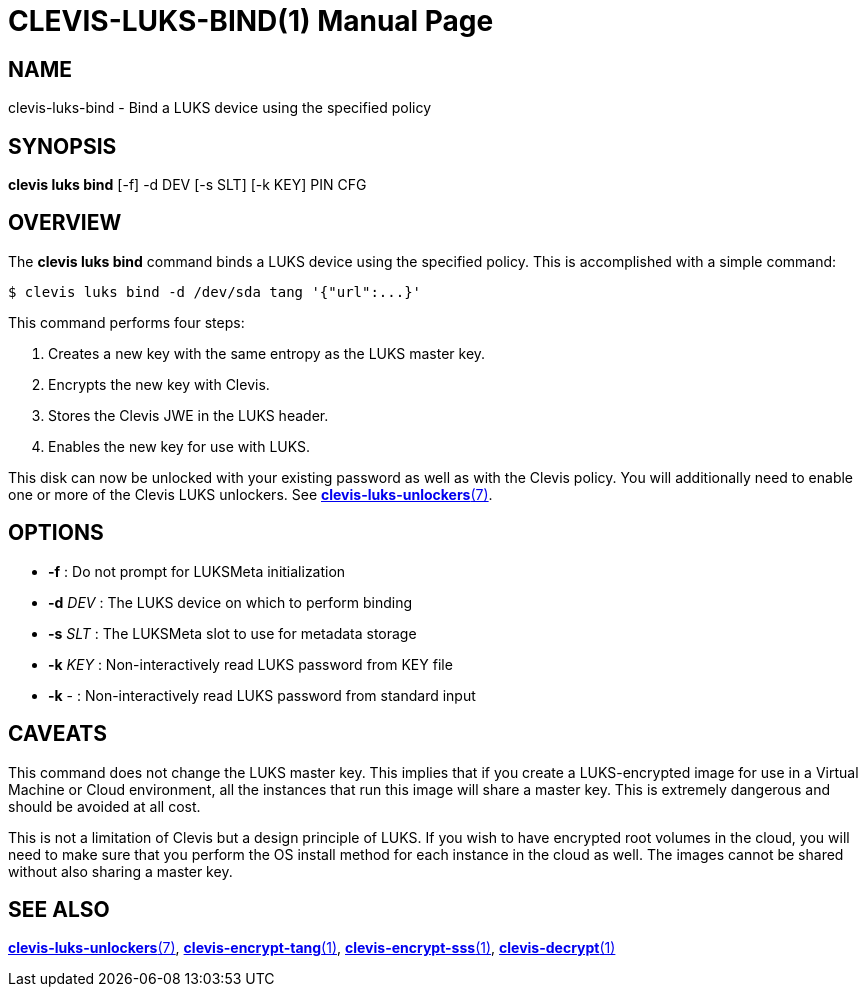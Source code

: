 CLEVIS-LUKS-BIND(1)
===================
:doctype: manpage


== NAME

clevis-luks-bind - Bind a LUKS device using the specified policy

== SYNOPSIS

*clevis luks bind* [-f] -d DEV [-s SLT] [-k KEY] PIN CFG

== OVERVIEW

The *clevis luks bind* command binds a LUKS device using the specified
policy. This is accomplished with a simple command:

    $ clevis luks bind -d /dev/sda tang '{"url":...}'

This command performs four steps:

1. Creates a new key with the same entropy as the LUKS master key.
2. Encrypts the new key with Clevis.
3. Stores the Clevis JWE in the LUKS header.
4. Enables the new key for use with LUKS.

This disk can now be unlocked with your existing password as well as with
the Clevis policy. You will additionally need to enable one or more of the
Clevis LUKS unlockers. See link:clevis-luks-unlockers.7.adoc[*clevis-luks-unlockers*(7)].

== OPTIONS

* *-f* :
  Do not prompt for LUKSMeta initialization

* *-d* _DEV_ :
  The LUKS device on which to perform binding

* *-s* _SLT_ :
  The LUKSMeta slot to use for metadata storage

* *-k* _KEY_ :
  Non-interactively read LUKS password from KEY file

* *-k* - :
  Non-interactively read LUKS password from standard input

== CAVEATS

This command does not change the LUKS master key. This implies that if you
create a LUKS-encrypted image for use in a Virtual Machine or Cloud
environment, all the instances that run this image will share a master key.
This is extremely dangerous and should be avoided at all cost.

This is not a limitation of Clevis but a design principle of LUKS. If you wish
to have encrypted root volumes in the cloud, you will need to make sure that
you perform the OS install method for each instance in the cloud as well.
The images cannot be shared without also sharing a master key.

== SEE ALSO

link:clevis-luks-unlockers.7.adoc[*clevis-luks-unlockers*(7)],
link:clevis-encrypt-tang.1.adoc[*clevis-encrypt-tang*(1)],
link:clevis-encrypt-sss.1.adoc[*clevis-encrypt-sss*(1)],
link:clevis-decrypt.1.adoc[*clevis-decrypt*(1)]
